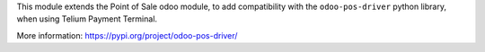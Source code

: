 This module extends the Point of Sale odoo module, to add compatibility with the ``odoo-pos-driver``
python library, when using Telium Payment Terminal.

More information: https://pypi.org/project/odoo-pos-driver/
